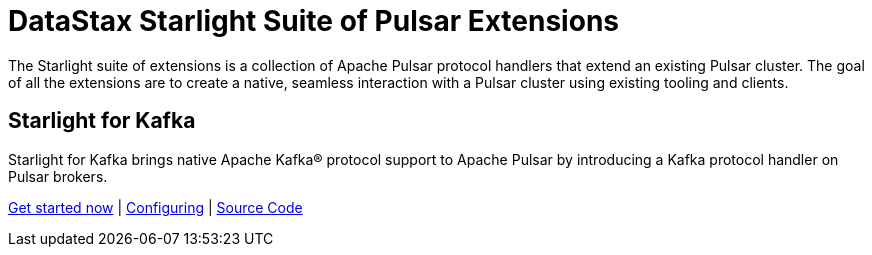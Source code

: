 = DataStax Starlight Suite of Pulsar Extensions
:description:
:title: Get started with DataStax starlight quite of APIs
:page-aliases: starlight::index.adoc,starlight-suite::index.adoc
:navtitle: Starlight Extensions
:page-aliases: docs@luna-streaming::starlight.adoc,luna-streaming:components:starlight.adoc

The Starlight suite of extensions is a collection of Apache Pulsar protocol handlers that extend an existing Pulsar cluster. The goal of all the extensions are to create a native, seamless interaction with a Pulsar cluster using existing tooling and clients.

== Starlight for Kafka

Starlight for Kafka brings native Apache Kafka® protocol support to Apache Pulsar by introducing a Kafka protocol handler on Pulsar brokers.

xref:use-cases-architectures:starlight/kafka/index.adoc[Get started now] | xref:starlight-for-kafka:ROOT:index.adoc[Configuring] | https://github.com/datastax/starlight-for-kafka[Source Code]

// == Starlight for RabbitMQ
//
// Starlight for RabbitMQ™ combines the industry-standard AMQP 0.9.1 (RabbitMQ) API with the cloud-native and horizontally scalable Pulsar streaming platform, providing a powerful way to modernize your RabbitMQ infrastructure, improve performance, and reduce costs.
//
// xref:use-cases-architectures:starlight/rabbitmq/index.adoc[Get started now] | xref:starlight-for-rabbitmq:ROOT:index.adoc[Configuring] | https://github.com/datastax/starlight-for-rabbitmq[Source Code^]
//
// == Starlight for JMS
//
// Starlight for JMS allows enterprises to take advantage of the scalability and resiliency of a modern streaming platform to run their existing JMS applications. Because Pulsar is open-source and cloud-native, Starlight for JMS enables enterprises to move their JMS applications to run on-premises and in any cloud environment.
//
// xref:use-cases-architectures:starlight/jms/index.adoc[Get started now] | xref:starlight-for-jms:ROOT:index.adoc[Configuring] | https://github.com/datastax/starlight-for-jms[Source Code^]